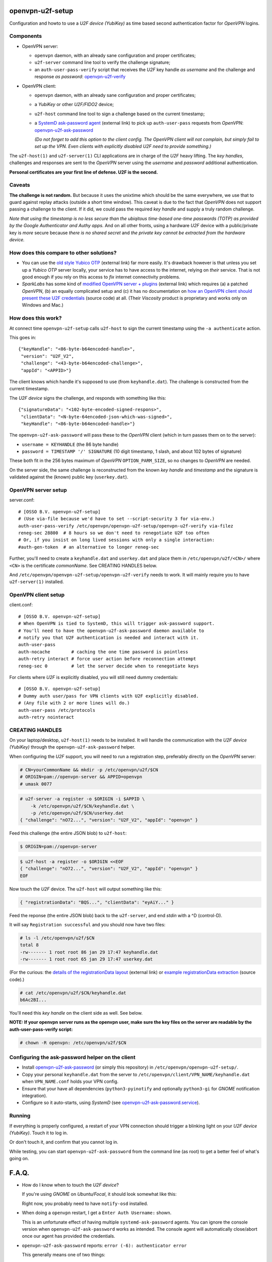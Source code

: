 openvpn-u2f-setup
=================

Configuration and howto to use a *U2F device (YubiKey)* as time based second
authentication factor for *OpenVPN* logins.

Components
----------

* OpenVPN server:

  - ``openvpn`` daemon, with an already sane configuration and proper
    certificates;

  - ``u2f-server`` command line tool to verify the challenge signature;

  - an ``auth-user-pass-verify`` script that receives the *U2F* key handle
    *as username* and the challenge and response *as password*:
    `<openvpn-u2f-verify>`_

* OpenVPN client:

  - ``openvpn`` daemon, with an already sane configuration and proper
    certificates;

  - a *YubiKey* or other *U2F/FIDO2* device;

  - ``u2f-host`` command line tool to sign a challenge based on the
    current timestamp;

  - a `SystemD ask-password agent
    <https://systemd.io/PASSWORD_AGENTS/>`_ (external link) to pick up
    ``auth-user-pass`` requests from *OpenVPN*:
    `<openvpn-u2f-ask-password>`_

    *(Do not forget to add this option to the client config. The OpenVPN
    client will not complain, but simply fail to set up the VPN. Even
    clients with explicitly disabled U2F need to provide something.)*

The ``u2f-host(1)`` and ``u2f-server(1)`` CLI applications are in charge
of the *U2F* heavy lifting. The *key handles*, challenges and
responses are sent to the *OpenVPN* server using the *username* and
*password* additional authentication.

**Personal certificates are your first line of defense. U2F is the second.**


Caveats
-------

**The challenge is not random.** But because it uses the unixtime which
should be the same everywhere, we use that to guard against replay attacks
(outside a short time window). This caveat is due to the fact that
*OpenVPN* does not support passing a challenge to the client. If it did,
we could pass the required *key handle* and supply a truly random
challenge.

*Note that using the timestamp is no less secure than the ubiqitous
time-based one-time passwords (TOTP) as provided by the Google
Authenticator and Authy apps.* And on all other fronts, using a hardware
*U2F* device with a public/private key is *more* secure because *there
is no shared secret* and *the private key cannot be extracted from the
hardware device.*


How does this compare to other solutions?
-----------------------------------------

* You can use the `old style Yubico OTP
  <https://developers.yubico.com/yubico-pam/YubiKey_and_OpenVPN_via_PAM.html>`_
  (external link) far more easily. It's drawback however is that unless
  you set up a *Yubico OTP* server locally, your service has to have
  access to the internet, relying on *their* service. That is not good
  enough if you rely on this access to *fix* internet connectivity
  problems.

* *SparkLabs* has some kind of `modified OpenVPN server + plugins
  <https://www.sparklabs.com/support/kb/article/yubikey-u2f-two-factor-authentication-with-openvpn-and-viscosity/>`_
  (external link) which requires (a) a patched *OpenVPN*, (b) an equally
  complicated setup and (c) it has no documentation on `how an OpenVPN
  client should present these U2F credentials
  <https://github.com/thesparklabs/openvpn-two-factor-extensions/blob/73166ce305260bf0baa4381f98330bb82c36447c/yubikey-u2f-pam-plugin/auth-pam-u2f.py#L66-L96>`_
  (source code) at all. (Their *Viscosity* product is proprietary and
  works only on Windows and Mac.)


How does this work?
-------------------

At connect time ``openvpn-u2f-setup`` calls ``u2f-host`` to sign the
current timestamp using the ``-a authenticate`` action.

This goes in::

    {"keyHandle": "<86-byte-b64encoded-handle>",
     "version": "U2F_V2",
     "challenge": "<43-byte-b64encoded-challenge>",
     "appId": "<APPID>"}

The client knows which handle it's supposed to use (from
``keyhandle.dat``). The challenge is constructed from the current
timestamp.

The *U2F device* signs the challenge, and responds with something like this::

    {"signatureData": "<102-byte-encoded-signed-respons>",
     "clientData": "<N-byte-64encoded-json-which-was-signed>",
     "keyHandle": "<86-byte-b64encoded-handle>"}

The ``openvpn-u2f-ask-password`` will pass these to the *OpenVPN* client
(which in turn passes them on to the server):

* ``username = KEYHANDLE`` (the 86 byte handle)

* ``password = TIMESTAMP '/' SIGNATURE`` (10 digit timestamp, 1 slash,
  and about 102 bytes of signature)

These both fit in the 256 bytes maximum of *OpenVPN*
``OPTION_PARM_SIZE``, so no changes to *OpenVPN* are needed.

On the server side, the same challenge is reconstructed from the known
*key handle* and *timestamp* and the signature is validated against the
(known) public key (``userkey.dat``).


OpenVPN server setup
--------------------

server.conf:

::

    # [OSSO B.V. openvpn-u2f-setup]
    # (Use via-file because we'd have to set --script-security 3 for via-env.)
    auth-user-pass-verify /etc/openvpn/openvpn-u2f-setup/openvpn-u2f-verify via-filez
    reneg-sec 28800  # 8 hours so we don't need to renegotiate U2F too often
    # Or, if you insist on long lived sessions with only a single interaction:
    #auth-gen-token  # an alternative to longer reneg-sec

Further, you'll need to create a ``keyhandle.dat`` and ``userkey.dat``
and place them in ``/etc/openvpn/u2f/<CN>/`` where ``<CN>`` is the
certificate *commonName*. See CREATING HANDLES below.

And ``/etc/openvpn/openvpn-u2f-setup/openvpn-u2f-verify`` needs to work. It
will mainly require you to have ``u2f-server(1)`` installed.


OpenVPN client setup
--------------------

client.conf:

::

    # [OSSO B.V. openvpn-u2f-setup]
    # When OpenVPN is tied to SystemD, this will trigger ask-password support.
    # You'll need to have the openvpn-u2f-ask-password daemon available to
    # notify you that U2F authentication is needed and interact with it.
    auth-user-pass
    auth-nocache        # caching the one time password is pointless
    auth-retry interact # force user action before reconnection attempt
    reneg-sec 0         # let the server decide when to renegotiate keys

For clients where *U2F* is explicitly disabled, you will still need dummy
credentials::

    # [OSSO B.V. openvpn-u2f-setup]
    # Dummy auth user/pass for VPN clients with U2F explicitly disabled.
    # (Any file with 2 or more lines will do.)
    auth-user-pass /etc/protocols
    auth-retry nointeract


CREATING HANDLES
----------------

On your laptop/desktop, ``u2f-host(1)`` needs to be installed. It will
handle the communication with the *U2F device (YubiKey)* through the
``openvpn-u2f-ask-password`` helper.

When configuring the *U2F* support, you will need to run a registration
step, preferably directly on the *OpenVPN* server:

.. code-block:: console

    # CN=yourCommonName && mkdir -p /etc/openvpn/u2f/$CN
    # ORIGIN=pam://openvpn-server && APPID=openvpn
    # umask 0077

.. code-block:: console

    # u2f-server -a register -o $ORIGIN -i $APPID \
        -k /etc/openvpn/u2f/$CN/keyhandle.dat \
        -p /etc/openvpn/u2f/$CN/userkey.dat
    { "challenge": "nO72...", "version": "U2F_V2", "appId": "openvpn" }

Feed this challenge (the entire JSON blob) to ``u2f-host``:

.. code-block:: console

    $ ORIGIN=pam://openvpn-server

.. code-block:: console

    $ u2f-host -a register -o $ORIGIN <<EOF
    { "challenge": "nO72...", "version": "U2F_V2", "appId": "openvpn" }
    EOF

Now touch the *U2F* device. The ``u2f-host`` will output something like this:

.. code-block:: data

    { "registrationData": "BQS...", "clientData": "eyAiY..." }

Feed the reponse (the entire JSON blob) back to the ``u2f-server``, and end
*stdin* with a ^D (control-D).

It will say ``Registration successful`` and you should now have two files:

.. code-block:: console

    # ls -l /etc/openvpn/u2f/$CN
    total 8
    -rw------- 1 root root 86 jan 29 17:47 keyhandle.dat
    -rw------- 1 root root 65 jan 29 17:47 userkey.dat

(For the curious: the `details of the registrationData layout
<https://fidoalliance.org/specs/u2f-specs-1.0-bt-nfc-id-amendment/fido-u2f-raw-message-formats.html#registration-response-message-success>`_
(external link) or `example registrationData extraction
<https://github.com/Yubico/python-u2flib-server/blob/b2053563d4cdd530f254a863e59af11235bfde8f/u2flib_server/model.py#L156-L164>`_
(source code).)

.. code-block:: console

    # cat /etc/openvpn/u2f/$CN/keyhandle.dat
    b6Ac2BI...

You'll need this *key handle* on the client side as well. See below.

**NOTE: If your openvpn server runs as the openvpn user, make sure the
key files on the server are readable by the auth-user-pass-verify
script:**

.. code-block:: console

    # chown -R openvpn: /etc/openvpn/u2f/$CN


Configuring the ask-password helper on the client
-------------------------------------------------

* Install `<openvpn-u2f-ask-password>`_ (or simply this repository) in
  ``/etc/openvpn/openvpn-u2f-setup/``.

* Copy your personal ``keyhandle.dat`` from the server to
  ``/etc/openvpn/client/VPN_NAME/keyhandle.dat`` when ``VPN_NAME.conf``
  holds your VPN config.

* Ensure that your have all dependencies (``python3-pyinotify`` and
  optionally ``python3-gi`` for *GNOME* notification integration).

* Configure so it auto-starts, using *SystemD* (see
  `<openvpn-u2f-ask-password.service>`_).


Running
-------

If everything is properly configured, a restart of your VPN connection
should trigger a blinking light on your *U2F device (YubiKey)*. Touch it
to log in.

Or don't touch it, and confirm that you cannot log in.

While testing, you can start ``openvpn-u2f-ask-password`` from the
command line (as root) to get a better feel of what's going on.


F.A.Q.
======

* How do I know when to touch the *U2F device*?

  If you're using *GNOME* on *Ubuntu/Focal*, it should look somewhat
  like this:

  .. image:: ./openvpn-u2f-ask-password.gif
    :alt: GUI notification on right side

  Right now, you probably need to have ``notify-osd`` installed.

* When doing a ``openvpn`` restart, I get a ``Enter Auth Username:`` shown.

  This is an unfortunate effect of having multiple ``systemd-ask-password``
  agents. You can ignore the console version when
  ``openvpn-u2f-ask-password`` works as intended. The console agent will
  automatically close/abort once our agent has provided the credentials.

* ``openvpn-u2f-ask-password`` reports: ``error (-6): authenticator error``

  This generally means one of two things:

  - the *wrong U2F device* is inserted, or

  - the *key handle* was generated for a different APPID
    (did you change it after performing the registration step?)

* ``u2f-host`` claims my *YubiKey* is not an *U2F* device:

  .. code-block:: console

    $ u2f-host -a register -o pam://openvpn-server
    { "challenge": "VIrN...", "version": "U2F_V2", "appId": "openvpn" }
    ^D
    error: u2fh_devs_discover (-5): cannot find U2F device

  This is might be because it is not enabled. See ``ykman(1)`` (from the
  *yubikey-manager* package):

  .. code-block:: console

    $ ykman mode
    Current connection mode is: OTP+CCID
    Supported USB interfaces are: OTP, FIDO, CCID

  .. code-block:: console

    $ ykman mode OTP+FIDO+CCID
    Set mode of YubiKey to OTP+FIDO+CCID? [y/N]: y
    Mode set! You must remove and re-insert your YubiKey for this change
    to take effect.


BUGS/TODO
=========

* Use ``Icon`` value as "image".

* Fix better sane /u2f/ keyhandle.dat paths:

  - for less confusion (difference between client and server)

  - for multiple key handles for a single $CN

* Improve openvpn-u2f-ask-password usage for non-root users (@Urth?).

* We may want to add some wrapper scripts to make life
  managing/registering keys and handles easier. (We can manage quite a
  bit by decoding the ``registrationData`` ourself.)

* When everything is well-tested and works, we'll need to swap the
  default of ignoring users without ``keyhandle.dat`` to prohibit. We'll
  probably still want some way to allow certain certificates to connect
  without *U2F* though. (For systems where there is no human interaction.)

* Document why you'd want to be root. And what you need to not be root.
  (umask? Or fix key-read permissions to the openvpn-user?)

* For systems where systemd-ask-password does not work well, we could
  see if we can abuse auth-user-pass to read from a pseudofile (pipe?
  special filesystem?). Benefit: more granular control. Drawback: more
  complicated.

* If we wanted, we could use a side-channel (https?) to request a
  challenge during authentication. If set up properly, this could be
  more secure (because of the random challenge), but it does complicate
  the setup. (*SparkLabs Viscosity* appears to use custom *OpenVPN*
  `client reject reason
  <https://github.com/thesparklabs/openvpn-two-factor-extensions/blob/73166ce305260bf0baa4381f98330bb82c36447c/yubikey-u2f-pam-plugin/auth-pam-u2f.c#L487-L497>`_
  for this purpose.)

* Note that ``auth-token`` is not something we could use to pass a
  challenge to the connecting client. This is a token that is used for
  *renegotiation*. See ``auth-gen-token`` in the manual.

